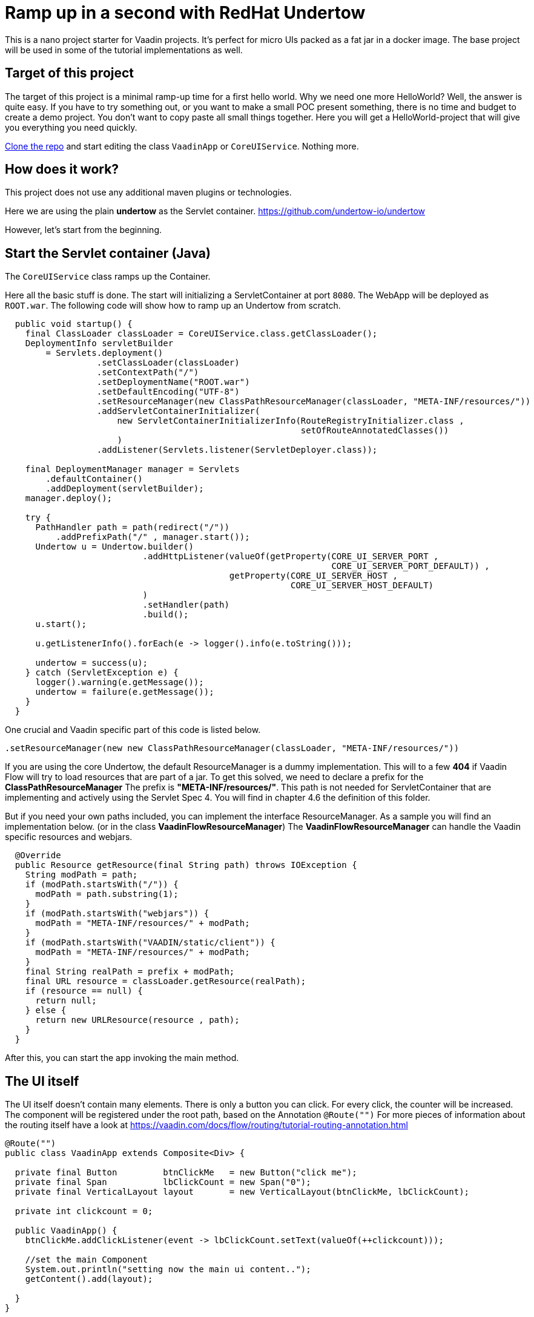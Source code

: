 =  Ramp up in a second with RedHat Undertow

:type: text, video
:tags: RedHat, Undertow, Flow, Java
:description: Learn how quickly set up a Vaadin Flow Java project with RedHat Undertow
:repo: https://github.com/vaadin-learning-center/flow-helloworld-maven-undertow
:linkattrs:
:imagesdir: ./images


This is a  nano project starter for Vaadin projects. It's perfect for micro UIs packed as a fat jar in a docker image.
The base project will be used in some of the tutorial implementations as well.

== Target of this project

The target of this project is a minimal ramp-up time for a first hello world.
Why we need one more HelloWorld? Well, the answer is quite easy.
If you have to try something out, or you want to make a small POC present something, there is no time and budget to create a demo project.
You don't want to copy paste all small things together.
Here you will get a HelloWorld-project that will give you everything you need quickly.

https://github.com/vaadin-learning-center/flow-helloworld-maven-undertow[Clone the repo] and start editing the class `VaadinApp` or `CoreUIService`.
Nothing more. 

== How does it work?

This project does not use any additional maven plugins or technologies.

Here we are using the plain *undertow* as the Servlet container.
https://github.com/undertow-io/undertow[https://github.com/undertow-io/undertow]

However, let's start from the beginning.

== Start the Servlet container (Java)

The `CoreUIService` class ramps up the Container.

Here all the basic stuff is done. The start will initializing a ServletContainer at port `8080`.
The WebApp will be deployed as `ROOT.war`. The following code will show how to ramp up an Undertow from scratch.

[source,java]
----
  public void startup() {
    final ClassLoader classLoader = CoreUIService.class.getClassLoader();
    DeploymentInfo servletBuilder
        = Servlets.deployment()
                  .setClassLoader(classLoader)
                  .setContextPath("/")
                  .setDeploymentName("ROOT.war")
                  .setDefaultEncoding("UTF-8")
                  .setResourceManager(new ClassPathResourceManager(classLoader, "META-INF/resources/"))
                  .addServletContainerInitializer(
                      new ServletContainerInitializerInfo(RouteRegistryInitializer.class ,
                                                          setOfRouteAnnotatedClasses())
                      )
                  .addListener(Servlets.listener(ServletDeployer.class));

    final DeploymentManager manager = Servlets
        .defaultContainer()
        .addDeployment(servletBuilder);
    manager.deploy();

    try {
      PathHandler path = path(redirect("/"))
          .addPrefixPath("/" , manager.start());
      Undertow u = Undertow.builder()
                           .addHttpListener(valueOf(getProperty(CORE_UI_SERVER_PORT ,
                                                                CORE_UI_SERVER_PORT_DEFAULT)) ,
                                            getProperty(CORE_UI_SERVER_HOST ,
                                                        CORE_UI_SERVER_HOST_DEFAULT)
                           )
                           .setHandler(path)
                           .build();
      u.start();

      u.getListenerInfo().forEach(e -> logger().info(e.toString()));

      undertow = success(u);
    } catch (ServletException e) {
      logger().warning(e.getMessage());
      undertow = failure(e.getMessage());
    }
  }
----

One crucial and Vaadin specific part of this code is listed below.

[source,java]
----
.setResourceManager(new new ClassPathResourceManager(classLoader, "META-INF/resources/"))
----

If you are using the core Undertow, the default ResourceManager is a dummy implementation.
This will to a few **404** if Vaadin Flow will try to load resources that are part of
a jar. To get this solved, we need to declare a prefix for the **ClassPathResourceManager**
The prefix is **"META-INF/resources/"**. This path is not needed for ServletContainer
that are implementing and actively using the Servlet Spec 4. You will find in chapter 4.6
the definition of this folder.

But if you need your own paths included, you can implement the interface ResourceManager.
As a sample you will find an implementation below. (or in the class **VaadinFlowResourceManager**)
The **VaadinFlowResourceManager** can handle the Vaadin specific resources and webjars.


[source,java]
----
  @Override
  public Resource getResource(final String path) throws IOException {
    String modPath = path;
    if (modPath.startsWith("/")) {
      modPath = path.substring(1);
    }
    if (modPath.startsWith("webjars")) {
      modPath = "META-INF/resources/" + modPath;
    }
    if (modPath.startsWith("VAADIN/static/client")) {
      modPath = "META-INF/resources/" + modPath;
    }
    final String realPath = prefix + modPath;
    final URL resource = classLoader.getResource(realPath);
    if (resource == null) {
      return null;
    } else {
      return new URLResource(resource , path);
    }
  }
----

After this, you can start the app invoking the main method.

== The UI itself

The UI itself doesn't contain many elements. There is only a button you can click.
For every click, the counter will be increased.
The component will be registered under the root path, based on the Annotation `@Route("")`
For more pieces of information about the routing itself have a look at
https://vaadin.com/docs/flow/routing/tutorial-routing-annotation.html[https://vaadin.com/docs/flow/routing/tutorial-routing-annotation.html]

[source,java]
----
@Route("")
public class VaadinApp extends Composite<Div> {

  private final Button         btnClickMe   = new Button("click me");
  private final Span           lbClickCount = new Span("0");
  private final VerticalLayout layout       = new VerticalLayout(btnClickMe, lbClickCount);

  private int clickcount = 0;

  public VaadinApp() {
    btnClickMe.addClickListener(event -> lbClickCount.setText(valueOf(++clickcount)));

    //set the main Component
    System.out.println("setting now the main ui content..");
    getContent().add(layout);

  }
}
----

Happy Coding.
